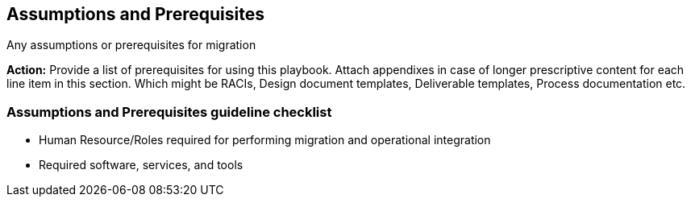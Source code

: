 
== Assumptions and Prerequisites

Any assumptions or prerequisites for migration

*Action:* Provide a list of prerequisites for using this playbook. Attach appendixes in case of longer prescriptive content for each line item in this section. Which might be RACIs, Design document templates, Deliverable templates, Process documentation etc.

=== Assumptions and Prerequisites guideline checklist
* Human Resource/Roles required for performing migration and operational integration
* Required software, services, and tools
